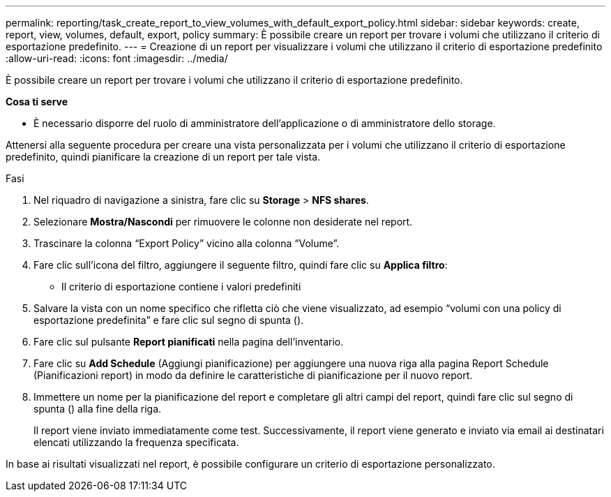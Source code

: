 ---
permalink: reporting/task_create_report_to_view_volumes_with_default_export_policy.html 
sidebar: sidebar 
keywords: create, report, view, volumes, default, export, policy 
summary: È possibile creare un report per trovare i volumi che utilizzano il criterio di esportazione predefinito. 
---
= Creazione di un report per visualizzare i volumi che utilizzano il criterio di esportazione predefinito
:allow-uri-read: 
:icons: font
:imagesdir: ../media/


[role="lead"]
È possibile creare un report per trovare i volumi che utilizzano il criterio di esportazione predefinito.

*Cosa ti serve*

* È necessario disporre del ruolo di amministratore dell'applicazione o di amministratore dello storage.


Attenersi alla seguente procedura per creare una vista personalizzata per i volumi che utilizzano il criterio di esportazione predefinito, quindi pianificare la creazione di un report per tale vista.

.Fasi
. Nel riquadro di navigazione a sinistra, fare clic su *Storage* > *NFS shares*.
. Selezionare *Mostra/Nascondi* per rimuovere le colonne non desiderate nel report.
. Trascinare la colonna "`Export Policy`" vicino alla colonna "`Volume`".
. Fare clic sull'icona del filtro, aggiungere il seguente filtro, quindi fare clic su *Applica filtro*:
+
** Il criterio di esportazione contiene i valori predefiniti


. Salvare la vista con un nome specifico che rifletta ciò che viene visualizzato, ad esempio "`volumi con una policy di esportazione predefinita`" e fare clic sul segno di spunta (image:../media/blue_check.gif[""]).
. Fare clic sul pulsante *Report pianificati* nella pagina dell'inventario.
. Fare clic su *Add Schedule* (Aggiungi pianificazione) per aggiungere una nuova riga alla pagina Report Schedule (Pianificazioni report) in modo da definire le caratteristiche di pianificazione per il nuovo report.
. Immettere un nome per la pianificazione del report e completare gli altri campi del report, quindi fare clic sul segno di spunta (image:../media/blue_check.gif[""]) alla fine della riga.
+
Il report viene inviato immediatamente come test. Successivamente, il report viene generato e inviato via email ai destinatari elencati utilizzando la frequenza specificata.



In base ai risultati visualizzati nel report, è possibile configurare un criterio di esportazione personalizzato.
